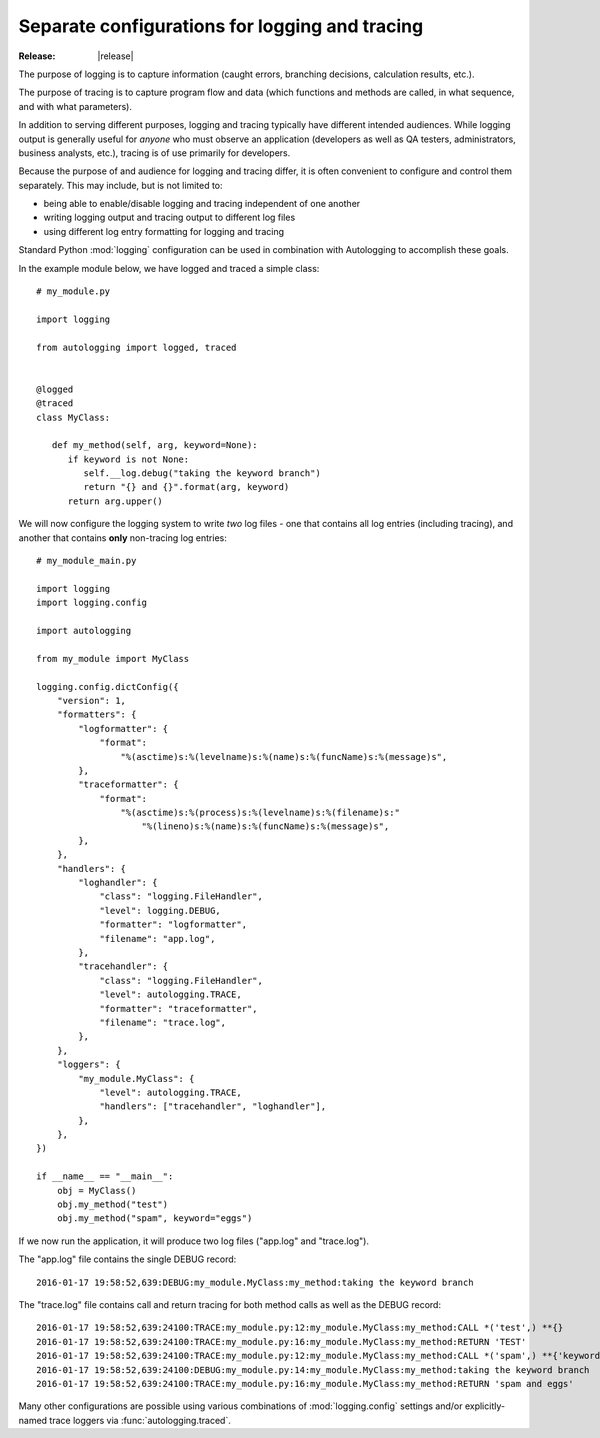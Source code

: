 ===============================================
Separate configurations for logging and tracing
===============================================

:Release: |release|

The purpose of logging is to capture information (caught errors,
branching decisions, calculation results, etc.).

The purpose of tracing is to capture program flow and data (which
functions and methods are called, in what sequence, and with what
parameters).

In addition to serving different purposes, logging and tracing
typically have different intended audiences. While logging output is
generally useful for *anyone* who must observe an application
(developers as well as QA testers, administrators, business analysts,
etc.), tracing is of use primarily for developers.

Because the purpose of and audience for logging and tracing differ, it
is often convenient to configure and control them separately. This may
include, but is not limited to:

* being able to enable/disable logging and tracing independent of one
  another
* writing logging output and tracing output to different log files
* using different log entry formatting for logging and tracing

Standard Python :mod:`logging` configuration can be used in combination
with Autologging to accomplish these goals.

In the example module below, we have logged and traced a simple class::

   # my_module.py

   import logging

   from autologging import logged, traced


   @logged
   @traced
   class MyClass:

      def my_method(self, arg, keyword=None):
         if keyword is not None:
            self.__log.debug("taking the keyword branch")
            return "{} and {}".format(arg, keyword)
         return arg.upper()

We will now configure the logging system to write *two* log files -
one that contains all log entries (including tracing), and another that
contains **only** non-tracing log entries::

   # my_module_main.py

   import logging
   import logging.config

   import autologging

   from my_module import MyClass

   logging.config.dictConfig({
       "version": 1,
       "formatters": {
           "logformatter": {
               "format":
                   "%(asctime)s:%(levelname)s:%(name)s:%(funcName)s:%(message)s",
           },
           "traceformatter": {
               "format":
                   "%(asctime)s:%(process)s:%(levelname)s:%(filename)s:"
                       "%(lineno)s:%(name)s:%(funcName)s:%(message)s",
           },
       },
       "handlers": {
           "loghandler": {
               "class": "logging.FileHandler",
               "level": logging.DEBUG,
               "formatter": "logformatter",
               "filename": "app.log",
           },
           "tracehandler": {
               "class": "logging.FileHandler",
               "level": autologging.TRACE,
               "formatter": "traceformatter",
               "filename": "trace.log",
           },
       },
       "loggers": {
           "my_module.MyClass": {
               "level": autologging.TRACE,
               "handlers": ["tracehandler", "loghandler"],
           },
       },
   })

   if __name__ == "__main__":
       obj = MyClass()
       obj.my_method("test")
       obj.my_method("spam", keyword="eggs")

If we now run the application, it will produce two log files ("app.log"
and "trace.log").

The "app.log" file contains the single DEBUG record::

   2016-01-17 19:58:52,639:DEBUG:my_module.MyClass:my_method:taking the keyword branch

The "trace.log" file contains call and return tracing for both method
calls as well as the DEBUG record::

   2016-01-17 19:58:52,639:24100:TRACE:my_module.py:12:my_module.MyClass:my_method:CALL *('test',) **{}
   2016-01-17 19:58:52,639:24100:TRACE:my_module.py:16:my_module.MyClass:my_method:RETURN 'TEST'
   2016-01-17 19:58:52,639:24100:TRACE:my_module.py:12:my_module.MyClass:my_method:CALL *('spam',) **{'keyword': 'eggs'}
   2016-01-17 19:58:52,639:24100:DEBUG:my_module.py:14:my_module.MyClass:my_method:taking the keyword branch
   2016-01-17 19:58:52,639:24100:TRACE:my_module.py:16:my_module.MyClass:my_method:RETURN 'spam and eggs'

Many other configurations are possible using various combinations of
:mod:`logging.config` settings and/or explicitly-named trace loggers
via :func:`autologging.traced`.

